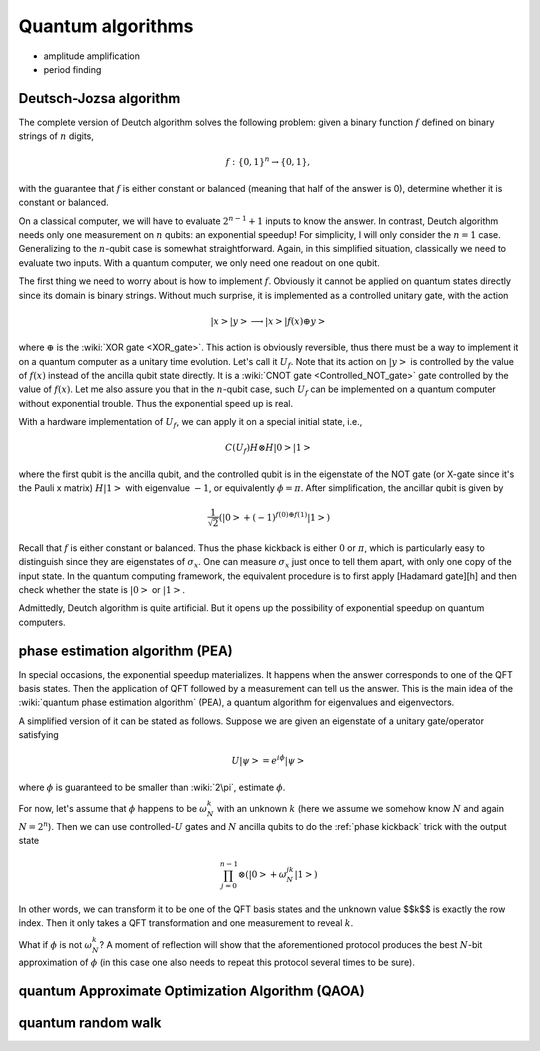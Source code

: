 ******************
Quantum algorithms
******************

* amplitude amplification
* period finding


Deutsch-Jozsa algorithm
=======================

The complete version of Deutch algorithm solves the following problem: given a binary function :math:`f` defined on binary strings of :math:`n` digits,

.. math:: f:\{0, 1\}^n \rightarrow \{0, 1\},

with the guarantee that :math:`f` is either constant or balanced (meaning that half of the answer is 0),
determine whether it is constant or balanced.

On a classical computer, we will have to evaluate :math:`2^{n-1}+1` inputs to know the answer.
In contrast, Deutch algorithm needs only one measurement on :math:`n` qubits: an exponential speedup!
For simplicity, I will only consider the :math:`n=1` case.
Generalizing to the :math:`n`-qubit case is somewhat straightforward.
Again, in this simplified situation, classically we need to evaluate two inputs.
With a quantum computer, we only need one readout on one qubit.

The first thing we need to worry about is how to implement :math:`f`.
Obviously it cannot be applied on quantum states directly since its domain is binary strings.
Without much surprise, it is implemented as a controlled unitary gate,
with the action

.. math:: \left|x\right>\left|y\right> \longrightarrow \left|x\right> \left|f(x)\oplus y\right>

where :math:`\oplus` is the :wiki:`XOR gate <XOR_gate>`.
This action is obviously reversible, thus there must be a way to implement it on a quantum computer as a unitary time evolution.
Let's call it :math:`U_f`.
Note that its action on :math:`\left|y\right>` is controlled by the value of :math:`f(x)` instead of the ancilla qubit state directly.
It is a :wiki:`CNOT gate <Controlled_NOT_gate>` gate controlled by the value of :math:`f(x)`.
Let me also assure you that in the :math:`n`-qubit case,
such :math:`U_f` can be implemented on a quantum computer without exponential trouble.
Thus the exponential speed up is real.

With a hardware implementation of :math:`U_f`, we can apply it on a special initial state, i.e.,

.. math:: C(U_f) H\otimes H\left|0\right>\left|1\right>

where the first qubit is the ancilla qubit,
and the controlled qubit is in the eigenstate of the NOT gate (or X-gate since it's the Pauli x matrix) :math:`H\left|1\right>` with eigenvalue :math:`-1`, or equivalently :math:`\phi=\pi`.
After simplification, the ancillar qubit is given by

.. math:: \frac{1}{\sqrt 2}\left(\left|0\right> + (-1)^{f(0) \oplus f(1)}\left|1\right>\right)

Recall that :math:`f` is either constant or balanced.
Thus the phase kickback is either :math:`0` or :math:`\pi`,
which is particularly easy to distinguish since they are eigenstates of :math:`\sigma_x`.
One can measure :math:`\sigma_x` just once to tell them apart,
with only one copy of the input state.
In the quantum computing framework, the equivalent procedure is to first apply [Hadamard gate][h] and then check whether the state is :math:`\left|0\right>` or :math:`\left|1\right>`.

Admittedly, Deutch algorithm is quite artificial.
But it opens up the possibility of exponential speedup on quantum computers.

phase estimation algorithm (PEA)
================================

In special occasions, the exponential speedup materializes.
It happens when the answer corresponds to one of the QFT basis states.
Then the application of QFT followed by a measurement can tell us the answer.
This is the main idea of the :wiki:`quantum phase estimation algorithm` (PEA),
a quantum algorithm for eigenvalues and eigenvectors.

A simplified version of it can be stated as follows.
Suppose we are given an eigenstate of a unitary gate/operator satisfying

.. math:: U\left|\psi\right> = e^{i\phi}\left|\psi\right>

where :math:`\phi` is guaranteed to be smaller than :wiki:`2\pi`, estimate :math:`\phi`.

For now, let's assume that :math:`\phi` happens to be :math:`\omega_N^k` with
an unknown :math:`k` (here we assume we somehow know :math:`N` and again :math:`N=2^n`).
Then we can use controlled-:math:`U` gates and :math:`N` ancilla qubits to do the :ref:`phase kickback` trick with the output state

.. math:: \prod_{j=0}^{n-1}\otimes\left(\left|0\right>+\omega_{N}^{jk}\left|1\right>\right)

In other words, we can transform it to be one of the QFT basis states and the unknown value $$k$$ is exactly the row index.
Then it only takes a QFT transformation and one measurement to reveal :math:`k`. 

What if :math:`\phi` is not :math:`\omega_N^k`? A moment of reflection will show that
the aforementioned protocol produces the best :math:`N`-bit approximation of :math:`\phi`
(in this case one also needs to repeat this protocol several times to be sure).


quantum Approximate Optimization Algorithm (QAOA)
=================================================

quantum random walk
===================
